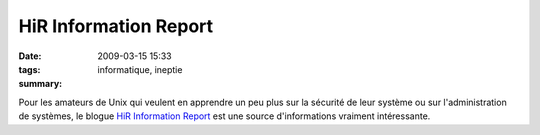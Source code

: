 HiR Information Report
######################
:date: 2009-03-15 15:33
:tags: informatique, ineptie
:summary:

Pour les amateurs de Unix qui veulent en apprendre un peu plus sur la
sécurité de leur système ou sur l'administration de systèmes, le blogue
`HiR Information Report`_ est une source d'informations vraiment
intéressante.

.. _HiR Information Report: http://www.h-i-r.net/

